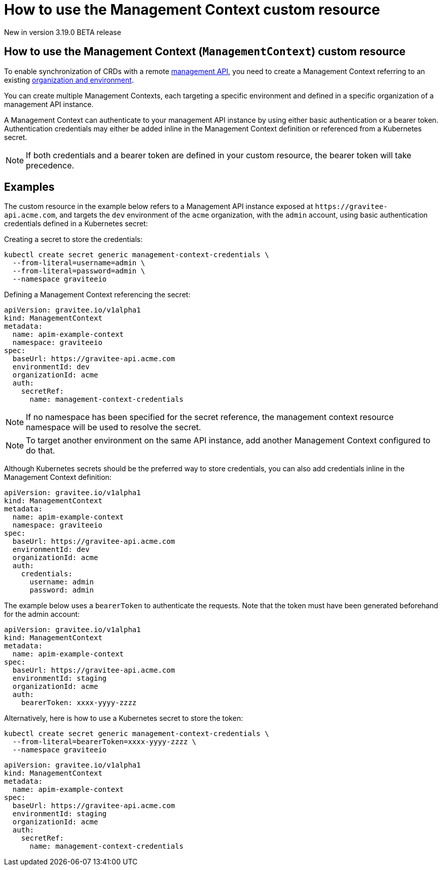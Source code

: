 [[apim-kubernetes-operator-user-guide-management-context]]
= How to use the Management Context custom resource
:page-sidebar: apim_3_x_sidebar
:page-permalink: apim/3.x/apim_kubernetes_operator_user_guide_management_context.html
:page-folder: apim/kubernetes
:page-layout: apim3x

[label label-version]#New in version 3.19.0#
[label label-version]#BETA release#

== How to use the Management Context (`ManagementContext`) custom resource

To enable synchronization of CRDs with a remote link:https://docs.gravitee.io/apim/3.x/apim_overview_architecture.html[management API^], you need to create a Management Context referring to an existing link:https://docs.gravitee.io/am/current/am_adminguide_organizations_and_environments.html[organization and environment^].

You can create multiple Management Contexts, each targeting a specific environment and defined in a specific organization of a management API instance.

A Management Context can authenticate to your management API instance by using either basic authentication or a bearer token. Authentication credentials may either be added inline in the Management Context definition or referenced from a Kubernetes secret.

NOTE: If both credentials and a bearer token are defined in your custom resource, the bearer token will take precedence.

== Examples

The custom resource in the example below refers to a Management API instance exposed at `+https://gravitee-api.acme.com+`, and targets the `dev` environment of the `acme` organization, with the `admin` account, using basic authentication credentials defined in a Kubernetes secret:

Creating a secret to store the credentials:

[source,yaml]
----
kubectl create secret generic management-context-credentials \
  --from-literal=username=admin \
  --from-literal=password=admin \
  --namespace graviteeio
----

Defining a Management Context referencing the secret:

[,yaml]
----
apiVersion: gravitee.io/v1alpha1
kind: ManagementContext
metadata:
  name: apim-example-context
  namespace: graviteeio
spec:
  baseUrl: https://gravitee-api.acme.com
  environmentId: dev
  organizationId: acme
  auth:
    secretRef:
      name: management-context-credentials
----

NOTE: If no namespace has been specified for the secret reference, the management context resource namespace will be used to resolve the secret.

NOTE: To target another environment on the same API instance, add another Management Context configured to do that.

Although Kubernetes secrets should be the preferred way to store credentials, you can also add credentials inline in the Management Context definition:

[,yaml]
----
apiVersion: gravitee.io/v1alpha1
kind: ManagementContext
metadata:
  name: apim-example-context
  namespace: graviteeio
spec:
  baseUrl: https://gravitee-api.acme.com
  environmentId: dev
  organizationId: acme
  auth:
    credentials:
      username: admin
      password: admin
----

[,yaml]

The example below uses a `bearerToken` to authenticate the requests. Note that the token must have been generated beforehand for the admin account:

[,yaml]
----
apiVersion: gravitee.io/v1alpha1
kind: ManagementContext
metadata:
  name: apim-example-context
spec:
  baseUrl: https://gravitee-api.acme.com
  environmentId: staging
  organizationId: acme
  auth:
    bearerToken: xxxx-yyyy-zzzz
----

Alternatively, here is how to use a Kubernetes secret to store the token:

[source,yaml]
----
kubectl create secret generic management-context-credentials \
  --from-literal=bearerToken=xxxx-yyyy-zzzz \
  --namespace graviteeio
----

[,yaml]
----
apiVersion: gravitee.io/v1alpha1
kind: ManagementContext
metadata:
  name: apim-example-context
spec:
  baseUrl: https://gravitee-api.acme.com
  environmentId: staging
  organizationId: acme
  auth:
    secretRef:
      name: management-context-credentials
----
